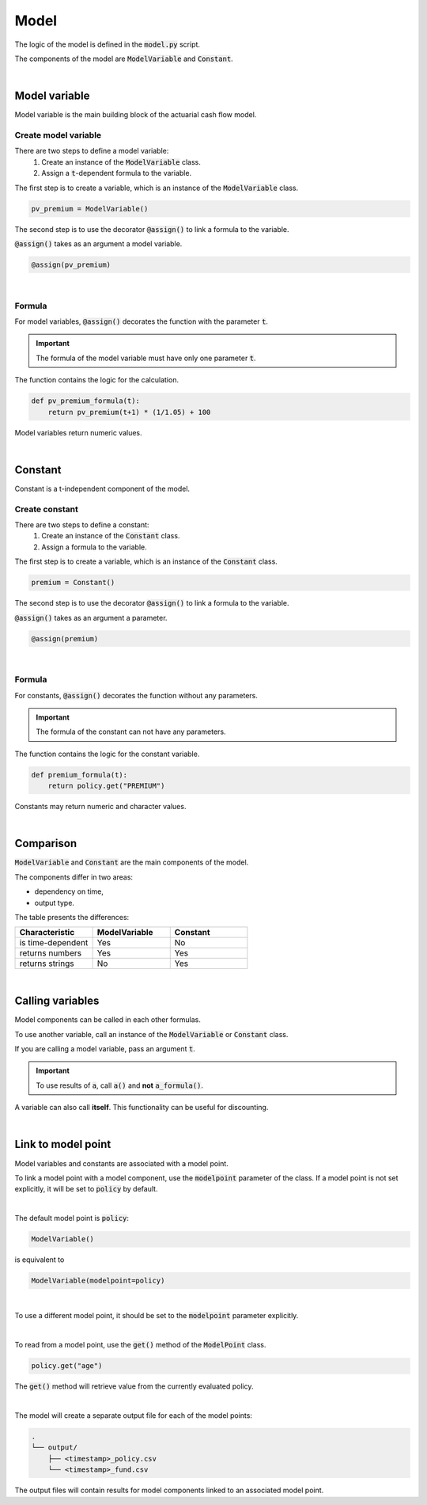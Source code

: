 Model
=====

The logic of the model is defined in the :code:`model.py` script.

The components of the model are :code:`ModelVariable` and :code:`Constant`.

..  code-block:: python
    :caption: model.py

    from cashflower import assign, ModelVariable, Constant

    premium = Constant()
    pv_premium = ModelVariable()


    @assign(premium)
    def premium_formula():
        return 100


    @assign(pv_premium)
    def pv_premium_formula(t):
        return pv_premium(t+1) * (1/1.05) + premium()

|

Model variable
--------------

Model variable is the main building block of the actuarial cash flow model.

Create model variable
^^^^^^^^^^^^^^^^^^^^^

..  code-block:: python
    :caption: model.py

    from cashflower import assign, ModelVariable

    pv_premium = ModelVariable()

    @assign(pv_premium)
    def pv_premium_formula(t):
        return pv_premium(t+1) * (1/1.05) + 100

There are two steps to define a model variable:
    #. Create an instance of the :code:`ModelVariable` class.
    #. Assign a :code:`t`-dependent formula to the variable.

The first step is to create a variable, which is an instance of the :code:`ModelVariable` class.

..  code-block:: python

    pv_premium = ModelVariable()

The second step is to use the decorator :code:`@assign()` to link a formula to the variable.

:code:`@assign()` takes as an argument a model variable.

..  code-block:: python

    @assign(pv_premium)

|

Formula
^^^^^^^

For model variables, :code:`@assign()` decorates the function with the parameter :code:`t`.

.. IMPORTANT::
    The formula of the model variable must have only one parameter :code:`t`.

The function contains the logic for the calculation.

..  code-block:: python

    def pv_premium_formula(t):
        return pv_premium(t+1) * (1/1.05) + 100

Model variables return numeric values.

|

Constant
--------

Constant is a t-independent component of the model.

Create constant
^^^^^^^^^^^^^^^

..  code-block:: python
    :caption: model.py

    from cashflower import assign, Constant

    premium = Constant()

    @assign(premium)
    def premium_formula(t):
        return policy.get("PREMIUM")

There are two steps to define a constant:
    #. Create an instance of the :code:`Constant` class.
    #. Assign a formula to the variable.

The first step is to create a variable, which is an instance of the :code:`Constant` class.

..  code-block:: python

    premium = Constant()

The second step is to use the decorator :code:`@assign()` to link a formula to the variable.

:code:`@assign()` takes as an argument a parameter.

..  code-block:: python

    @assign(premium)

|

Formula
^^^^^^^

For constants, :code:`@assign()` decorates the function without any parameters.

.. IMPORTANT::
    The formula of the constant can not have any parameters.

The function contains the logic for the constant variable.

..  code-block:: python

    def premium_formula(t):
        return policy.get("PREMIUM")

Constants may return numeric and character values.

|

Comparison
----------

:code:`ModelVariable` and :code:`Constant` are the main components of the model.

The components differ in two areas:

* dependency on time,
* output type.

The table presents the differences:

.. list-table::
   :widths: 33 33 33
   :header-rows: 1

   * - Characteristic
     - ModelVariable
     - Constant
   * - is time-dependent
     - Yes
     - No
   * - returns numbers
     - Yes
     - Yes
   * - returns strings
     - No
     - Yes

|

Calling variables
-----------------

Model components can be called in each other formulas.

..  code-block:: python
    :caption: model.py

    from cashflower import assign, ModelVariable, Constant

    a = Constant()
    b = ModelVariable()
    c = ModelVariable()


    @assign(a)
    def a_formula():
        return 100


    @assign(b)
    def b_formula(t):
        return 3*t + a()


    @assign(c)
    def c_formula(t):
        return b(t) + 1

To use another variable, call an instance of the :code:`ModelVariable` or :code:`Constant` class.

If you are calling a model variable, pass an argument :code:`t`.

.. IMPORTANT::
    To use results of :code:`a`, call :code:`a()` and **not** :code:`a_formula()`.

A variable can also call **itself**. This functionality can be useful for discounting.

..  code-block:: python
    :caption: model.py

    from cashflower import assign, ModelVariable

    d = ModelVariable()

    @assign(d)
    def d_formula(t):
        if t == 1200:
            return 100
        return d(t+1) * (1/1.05)

|

Link to model point
-------------------

Model variables and constants are associated with a model point.

To link a model point with a model component, use the :code:`modelpoint` parameter of the class.
If a model point is not set explicitly, it will be set to :code:`policy` by default.

|

The default model point is :code:`policy`:

..  code-block:: python

    ModelVariable()

is equivalent to

..  code-block:: python

    ModelVariable(modelpoint=policy)

|

To use a different model point, it should be set to the :code:`modelpoint` parameter explicitly.

..  code-block:: python
    :caption: model.py

    from my_model.input import policy, fund

    mortality_rate = ModelVariable(modelpoint=policy)
    fund_value = ModelVariable(modelpoint=fund)

|

To read from a model point, use the :code:`get()` method of the :code:`ModelPoint` class.

..  code-block:: python

    policy.get("age")

The :code:`get()` method will retrieve value from the currently evaluated policy.

..  code-block:: python
    :caption: model.py

    from my_model.input import fund

    fund_value = ModelVariable(modelpoint=fund)


    @assign(fund_value)
    def fund_formula(t):
        if t == 0:
            return fund.get("fund_value")
        return fund_value(t-1) * 1.02

|

The model will create a separate output file for each of the model points:

..  code-block::

    .
    └── output/
        ├── <timestamp>_policy.csv
        └── <timestamp>_fund.csv

The output files will contain results for model components linked to an associated model point.
